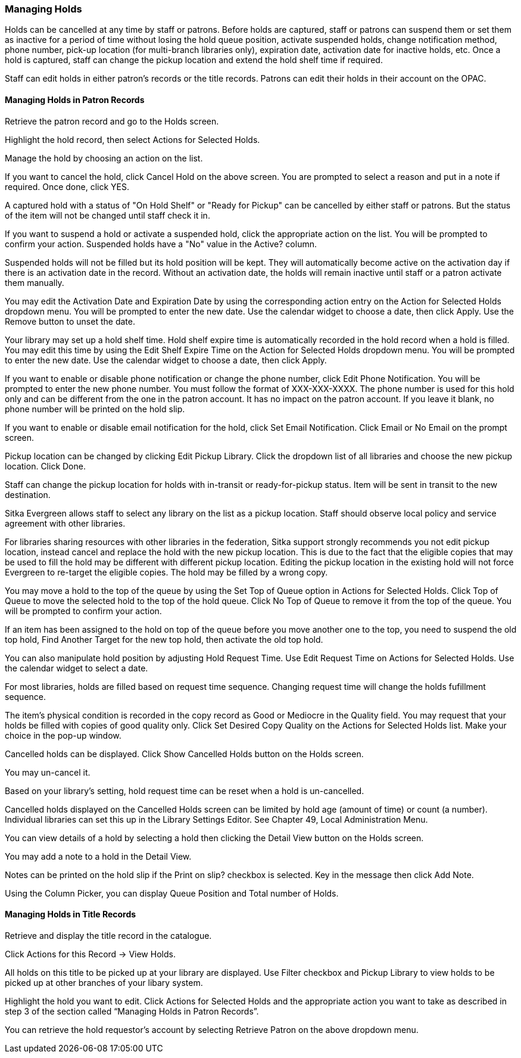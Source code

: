 Managing Holds
~~~~~~~~~~~~~~

Holds can be cancelled at any time by staff or patrons. Before holds are captured, staff or patrons can suspend them or set them as inactive for a period of time without losing the hold queue position, activate suspended holds, change notification method, phone number, pick-up location (for multi-branch libraries only), expiration date, activation date for inactive holds, etc. Once a hold is captured, staff can change the pickup location and extend the hold shelf time if required.

Staff can edit holds in either patron's records or the title records. Patrons can edit their holds in their account on the OPAC.

Managing Holds in Patron Records
^^^^^^^^^^^^^^^^^^^^^^^^^^^^^^^^

Retrieve the patron record and go to the Holds screen.

Highlight the hold record, then select Actions for Selected Holds.


Manage the hold by choosing an action on the list.

If you want to cancel the hold, click Cancel Hold on the above screen. You are prompted to select a reason and put in a note if required. Once done, click YES.


A captured hold with a status of "On Hold Shelf" or "Ready for Pickup" can be cancelled by either staff or patrons. But the status of the item will not be changed until staff check it in.

If you want to suspend a hold or activate a suspended hold, click the appropriate action on the list. You will be prompted to confirm your action. Suspended holds have a "No" value in the Active? column.


Suspended holds will not be filled but its hold position will be kept. They will automatically become active on the activation day if there is an activation date in the record. Without an activation date, the holds will remain inactive until staff or a patron activate them manually.

You may edit the Activation Date and Expiration Date by using the corresponding action entry on the Action for Selected Holds dropdown menu. You will be prompted to enter the new date. Use the calendar widget to choose a date, then click Apply. Use the Remove button to unset the date.


Your library may set up a hold shelf time. Hold shelf expire time is automatically recorded in the hold record when a hold is filled. You may edit this time by using the Edit Shelf Expire Time on the Action for Selected Holds dropdown menu. You will be prompted to enter the new date. Use the calendar widget to choose a date, then click Apply.

If you want to enable or disable phone notification or change the phone number, click Edit Phone Notification. You will be prompted to enter the new phone number. You must follow the format of XXX-XXX-XXXX. The phone number is used for this hold only and can be different from the one in the patron account. It has no impact on the patron account. If you leave it blank, no phone number will be printed on the hold slip.


If you want to enable or disable email notification for the hold, click Set Email Notification. Click Email or No Email on the prompt screen.


Pickup location can be changed by clicking Edit Pickup Library. Click the dropdown list of all libraries and choose the new pickup location. Click Done.


Staff can change the pickup location for holds with in-transit or ready-for-pickup status. Item will be sent in transit to the new destination.

Sitka Evergreen allows staff to select any library on the list as a pickup location. Staff should observe local policy and service agreement with other libraries.

For libraries sharing resources with other libraries in the federation, Sitka support strongly recommends you not edit pickup location, instead cancel and replace the hold with the new pickup location. This is due to the fact that the eligible copies that may be used to fill the hold may be different with different pickup location. Editing the pickup location in the existing hold will not force Evergreen to re-target the eligible copies. The hold may be filled by a wrong copy.

You may move a hold to the top of the queue by using the Set Top of Queue option in Actions for Selected Holds. Click Top of Queue to move the selected hold to the top of the hold queue. Click No Top of Queue to remove it from the top of the queue. You will be prompted to confirm your action.


If an item has been assigned to the hold on top of the queue before you move another one to the top, you need to suspend the old top hold, Find Another Target for the new top hold, then activate the old top hold.

You can also manipulate hold position by adjusting Hold Request Time. Use Edit Request Time on Actions for Selected Holds. Use the calendar widget to select a date.


For most libraries, holds are filled based on request time sequence. Changing request time will change the holds fufillment sequence.

The item's physical condition is recorded in the copy record as Good or Mediocre in the Quality field. You may request that your holds be filled with copies of good quality only. Click Set Desired Copy Quality on the Actions for Selected Holds list. Make your choice in the pop-up window.


Cancelled holds can be displayed. Click Show Cancelled Holds button on the Holds screen.


You may un-cancel it.


Based on your library's setting, hold request time can be reset when a hold is un-cancelled.

Cancelled holds displayed on the Cancelled Holds screen can be limited by hold age (amount of time) or count (a number). Individual libraries can set this up in the Library Settings Editor. See Chapter 49, Local Administration Menu.

You can view details of a hold by selecting a hold then clicking the Detail View button on the Holds screen.


You may add a note to a hold in the Detail View.


Notes can be printed on the hold slip if the Print on slip? checkbox is selected. Key in the message then click Add Note.


Using the Column Picker, you can display Queue Position and Total number of Holds.


Managing Holds in Title Records
^^^^^^^^^^^^^^^^^^^^^^^^^^^^^^^

Retrieve and display the title record in the catalogue.

Click Actions for this Record → View Holds.


All holds on this title to be picked up at your library are displayed. Use Filter checkbox and Pickup Library to view holds to be picked up at other branches of your libary system.


Highlight the hold you want to edit. Click Actions for Selected Holds and the appropriate action you want to take as described in step 3 of the section called “Managing Holds in Patron Records”.


You can retrieve the hold requestor's account by selecting Retrieve Patron on the above dropdown menu.


